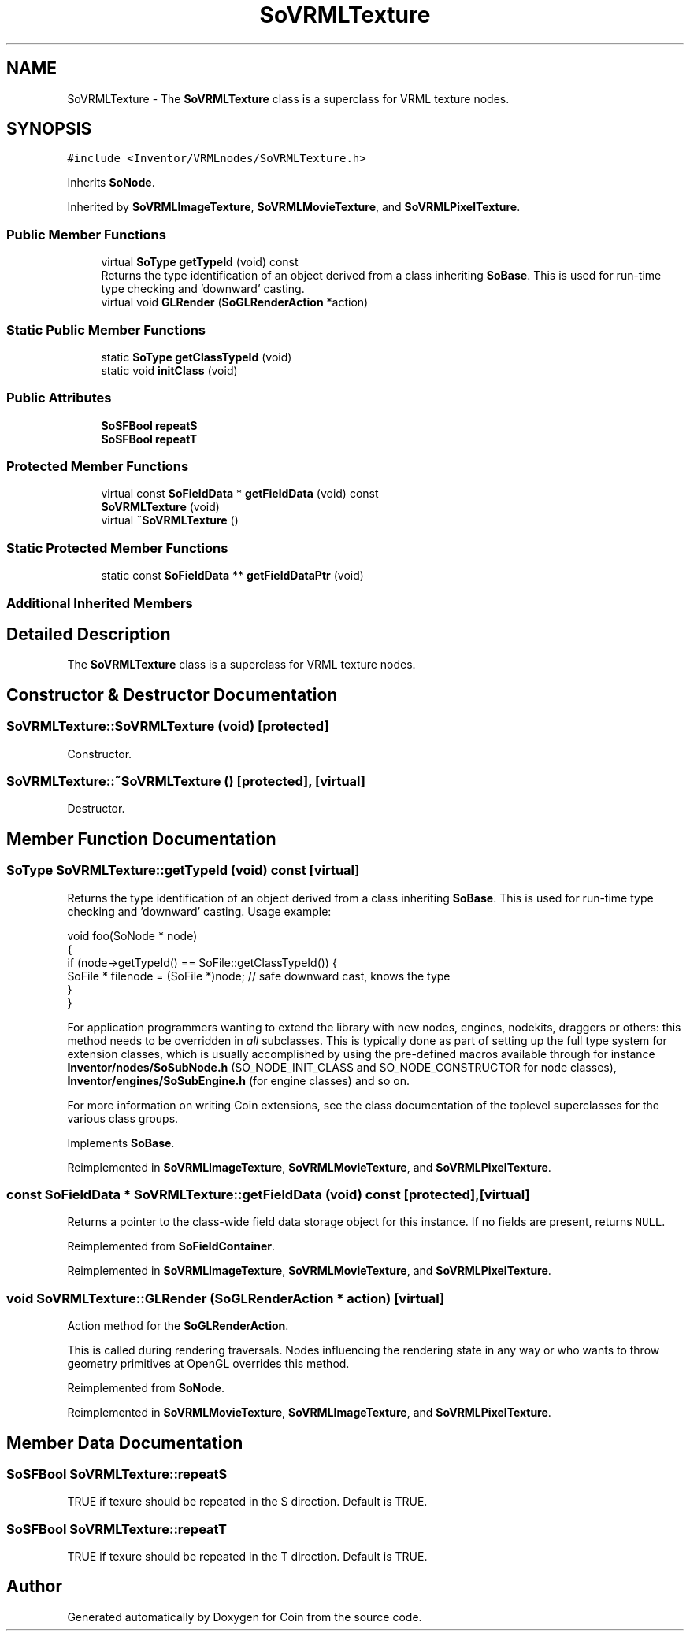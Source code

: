 .TH "SoVRMLTexture" 3 "Sun May 28 2017" "Version 4.0.0a" "Coin" \" -*- nroff -*-
.ad l
.nh
.SH NAME
SoVRMLTexture \- The \fBSoVRMLTexture\fP class is a superclass for VRML texture nodes\&.  

.SH SYNOPSIS
.br
.PP
.PP
\fC#include <Inventor/VRMLnodes/SoVRMLTexture\&.h>\fP
.PP
Inherits \fBSoNode\fP\&.
.PP
Inherited by \fBSoVRMLImageTexture\fP, \fBSoVRMLMovieTexture\fP, and \fBSoVRMLPixelTexture\fP\&.
.SS "Public Member Functions"

.in +1c
.ti -1c
.RI "virtual \fBSoType\fP \fBgetTypeId\fP (void) const"
.br
.RI "Returns the type identification of an object derived from a class inheriting \fBSoBase\fP\&. This is used for run-time type checking and 'downward' casting\&. "
.ti -1c
.RI "virtual void \fBGLRender\fP (\fBSoGLRenderAction\fP *action)"
.br
.in -1c
.SS "Static Public Member Functions"

.in +1c
.ti -1c
.RI "static \fBSoType\fP \fBgetClassTypeId\fP (void)"
.br
.ti -1c
.RI "static void \fBinitClass\fP (void)"
.br
.in -1c
.SS "Public Attributes"

.in +1c
.ti -1c
.RI "\fBSoSFBool\fP \fBrepeatS\fP"
.br
.ti -1c
.RI "\fBSoSFBool\fP \fBrepeatT\fP"
.br
.in -1c
.SS "Protected Member Functions"

.in +1c
.ti -1c
.RI "virtual const \fBSoFieldData\fP * \fBgetFieldData\fP (void) const"
.br
.ti -1c
.RI "\fBSoVRMLTexture\fP (void)"
.br
.ti -1c
.RI "virtual \fB~SoVRMLTexture\fP ()"
.br
.in -1c
.SS "Static Protected Member Functions"

.in +1c
.ti -1c
.RI "static const \fBSoFieldData\fP ** \fBgetFieldDataPtr\fP (void)"
.br
.in -1c
.SS "Additional Inherited Members"
.SH "Detailed Description"
.PP 
The \fBSoVRMLTexture\fP class is a superclass for VRML texture nodes\&. 
.SH "Constructor & Destructor Documentation"
.PP 
.SS "SoVRMLTexture::SoVRMLTexture (void)\fC [protected]\fP"
Constructor\&. 
.SS "SoVRMLTexture::~SoVRMLTexture ()\fC [protected]\fP, \fC [virtual]\fP"
Destructor\&. 
.SH "Member Function Documentation"
.PP 
.SS "\fBSoType\fP SoVRMLTexture::getTypeId (void) const\fC [virtual]\fP"

.PP
Returns the type identification of an object derived from a class inheriting \fBSoBase\fP\&. This is used for run-time type checking and 'downward' casting\&. Usage example:
.PP
.PP
.nf
void foo(SoNode * node)
{
  if (node->getTypeId() == SoFile::getClassTypeId()) {
    SoFile * filenode = (SoFile *)node;  // safe downward cast, knows the type
  }
}
.fi
.PP
.PP
For application programmers wanting to extend the library with new nodes, engines, nodekits, draggers or others: this method needs to be overridden in \fIall\fP subclasses\&. This is typically done as part of setting up the full type system for extension classes, which is usually accomplished by using the pre-defined macros available through for instance \fBInventor/nodes/SoSubNode\&.h\fP (SO_NODE_INIT_CLASS and SO_NODE_CONSTRUCTOR for node classes), \fBInventor/engines/SoSubEngine\&.h\fP (for engine classes) and so on\&.
.PP
For more information on writing Coin extensions, see the class documentation of the toplevel superclasses for the various class groups\&. 
.PP
Implements \fBSoBase\fP\&.
.PP
Reimplemented in \fBSoVRMLImageTexture\fP, \fBSoVRMLMovieTexture\fP, and \fBSoVRMLPixelTexture\fP\&.
.SS "const \fBSoFieldData\fP * SoVRMLTexture::getFieldData (void) const\fC [protected]\fP, \fC [virtual]\fP"
Returns a pointer to the class-wide field data storage object for this instance\&. If no fields are present, returns \fCNULL\fP\&. 
.PP
Reimplemented from \fBSoFieldContainer\fP\&.
.PP
Reimplemented in \fBSoVRMLImageTexture\fP, \fBSoVRMLMovieTexture\fP, and \fBSoVRMLPixelTexture\fP\&.
.SS "void SoVRMLTexture::GLRender (\fBSoGLRenderAction\fP * action)\fC [virtual]\fP"
Action method for the \fBSoGLRenderAction\fP\&.
.PP
This is called during rendering traversals\&. Nodes influencing the rendering state in any way or who wants to throw geometry primitives at OpenGL overrides this method\&. 
.PP
Reimplemented from \fBSoNode\fP\&.
.PP
Reimplemented in \fBSoVRMLMovieTexture\fP, \fBSoVRMLImageTexture\fP, and \fBSoVRMLPixelTexture\fP\&.
.SH "Member Data Documentation"
.PP 
.SS "\fBSoSFBool\fP SoVRMLTexture::repeatS"
TRUE if texure should be repeated in the S direction\&. Default is TRUE\&. 
.SS "\fBSoSFBool\fP SoVRMLTexture::repeatT"
TRUE if texure should be repeated in the T direction\&. Default is TRUE\&. 

.SH "Author"
.PP 
Generated automatically by Doxygen for Coin from the source code\&.
